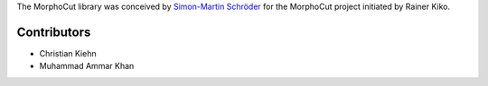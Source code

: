 The MorphoCut library was conceived by `Simon-Martin Schröder <https://github.com/moi90/>`_
for the MorphoCut project initiated by Rainer Kiko.

Contributors
------------

- Christian Kiehn
- Muhammad Ammar Khan
